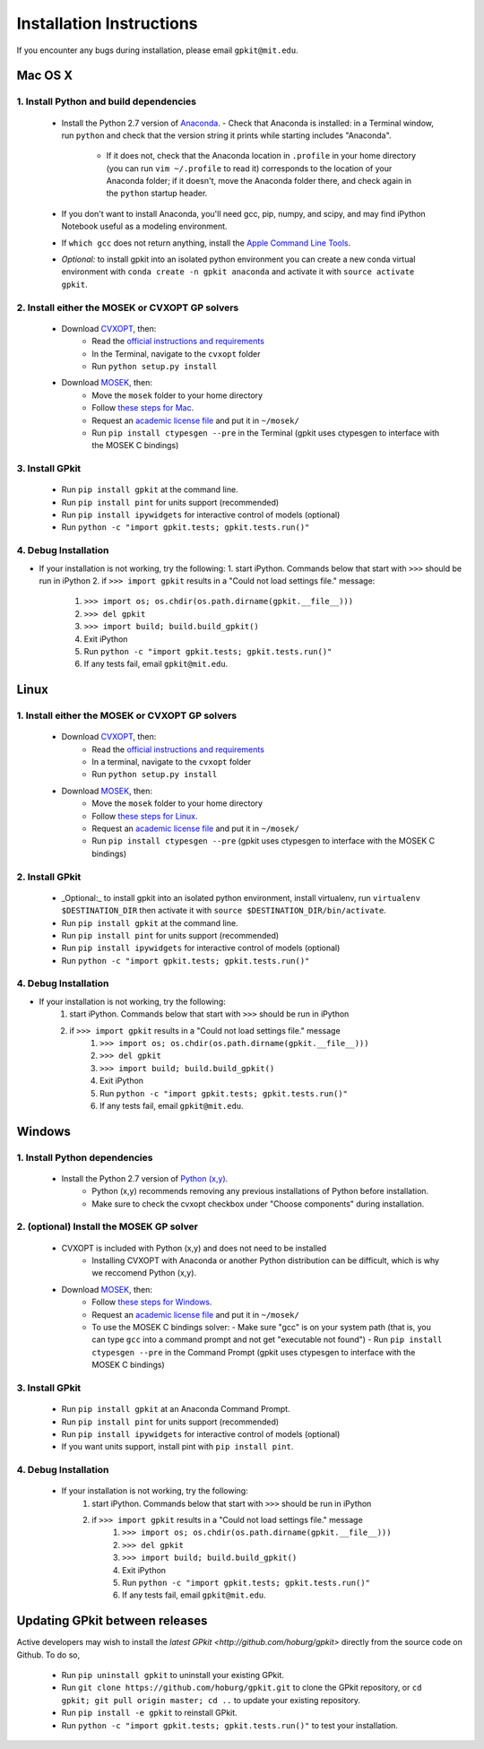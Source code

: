 Installation Instructions
*************************

If you encounter any bugs during installation, please email ``gpkit@mit.edu``.

Mac OS X
========

1. Install Python and build dependencies
++++++++++++++++++++++++++++++++++++++++
  - Install the Python 2.7 version of `Anaconda <http://continuum.io/downloads>`_.
    - Check that Anaconda is installed: in a Terminal window, run ``python`` and check that the version string it prints while starting includes "Anaconda".
      - If it does not, check that the Anaconda location in ``.profile`` in your home directory (you can run ``vim ~/.profile`` to read it) corresponds to the location of your Anaconda folder; if it doesn't, move the Anaconda folder there, and check again in the ``python`` startup header.
  - If you don't want to install Anaconda, you'll need gcc, pip, numpy, and scipy, and may find iPython Notebook useful as a modeling environment.
  - If ``which gcc`` does not return anything, install the `Apple Command Line Tools <https://developer.apple.com/downloads/index.action?=command%20line%20tools>`_.
  - *Optional:* to install gpkit into an isolated python environment you can create a new conda virtual environment with ``conda create -n gpkit anaconda`` and activate it with ``source activate gpkit``.


2. Install either the MOSEK or CVXOPT GP solvers
++++++++++++++++++++++++++++++++++++++++++++++++

  - Download `CVXOPT <http://cvxopt.org/download/index.html>`_, then:
      - Read the `official instructions and requirements <http://cvxopt.org/install/index.html#standard-installation>`_
      - In the Terminal, navigate to the ``cvxopt`` folder
      - Run ``python setup.py install``

  - Download `MOSEK <http://mosek.com/resources/downloads>`_, then:
      - Move the ``mosek`` folder to your home directory
      - Follow `these steps for Mac <http://docs.mosek.com/7.0/toolsinstall/Mac_OS_X_installation.html>`_.
      - Request an `academic license file <http://license.mosek.com/academic>`_ and put it in ``~/mosek/``
      - Run ``pip install ctypesgen --pre`` in the Terminal (gpkit uses ctypesgen to interface with the MOSEK C bindings)


3. Install GPkit
++++++++++++++++
  - Run ``pip install gpkit`` at the command line.
  - Run ``pip install pint`` for units support (recommended)
  - Run ``pip install ipywidgets`` for interactive control of models (optional)
  - Run ``python -c "import gpkit.tests; gpkit.tests.run()"``


4. Debug Installation
+++++++++++++++++++++
- If your installation is not working, try the following:
  1. start iPython. Commands below that start with ``>>>`` should be run in iPython
  2. if ``>>> import gpkit`` results in a "Could not load settings file." message:
      1. ``>>> import os; os.chdir(os.path.dirname(gpkit.__file__)))``
      2. ``>>> del gpkit``
      3. ``>>> import build; build.build_gpkit()``
      4. Exit iPython
      5. Run ``python -c "import gpkit.tests; gpkit.tests.run()"``
      6. If any tests fail, email ``gpkit@mit.edu``.



Linux
=====

1. Install either the MOSEK or CVXOPT GP solvers
++++++++++++++++++++++++++++++++++++++++++++++++

  - Download `CVXOPT <http://cvxopt.org/download/index.html>`_, then:
      - Read the `official instructions and requirements`_
      - In a terminal, navigate to the ``cvxopt`` folder
      - Run ``python setup.py install``

  - Download `MOSEK <http://mosek.com/resources/downloads>`_, then:
      - Move the ``mosek`` folder to your home directory
      - Follow `these steps for Linux <http://docs.mosek.com/7.0/toolsinstall/Linux_UNIX_installation_instructions.html>`_.
      - Request an `academic license file <http://license.mosek.com/academic>`_ and put it in ``~/mosek/``
      - Run ``pip install ctypesgen --pre`` (gpkit uses ctypesgen to interface with the MOSEK C bindings)


2. Install GPkit
++++++++++++++++
  - _Optional:_ to install gpkit into an isolated python environment, install virtualenv, run ``virtualenv $DESTINATION_DIR`` then activate it with ``source $DESTINATION_DIR/bin/activate``.
  - Run ``pip install gpkit`` at the command line.
  - Run ``pip install pint`` for units support (recommended)
  - Run ``pip install ipywidgets`` for interactive control of models (optional)
  - Run ``python -c "import gpkit.tests; gpkit.tests.run()"``

4. Debug Installation
+++++++++++++++++++++
- If your installation is not working, try the following:
    1. start iPython. Commands below that start with ``>>>`` should be run in iPython
    2. if ``>>> import gpkit`` results in a "Could not load settings file." message
        1. ``>>> import os; os.chdir(os.path.dirname(gpkit.__file__)))``
        2. ``>>> del gpkit``
        3. ``>>> import build; build.build_gpkit()``
        4. Exit iPython
        5. Run ``python -c "import gpkit.tests; gpkit.tests.run()"``
        6. If any tests fail, email ``gpkit@mit.edu``.



Windows
=======


1. Install Python dependencies
++++++++++++++++++++++++++++++
  - Install the Python 2.7 version of `Python (x,y) <https://python-xy.github.io/downloads.html>`_.
      - Python (x,y) recommends removing any previous installations of Python before installation.
      - Make sure to check the cvxopt checkbox under "Choose components" during installation.


2. (optional) Install the MOSEK GP solver
+++++++++++++++++++++++++++++++++++++++++

  - CVXOPT is included with Python (x,y) and does not need to be installed
      - Installing CVXOPT with Anaconda or another Python distribution can be difficult, which is why we reccomend Python (x,y).

  - Download `MOSEK <http://mosek.com/resources/downloads>`_, then:
      - Follow `these steps for Windows <http://docs.mosek.com/7.0/toolsinstall/Windows_installation.html>`_.
      - Request an `academic license file <http://license.mosek.com/academic>`_ and put it in ``~/mosek/``
      - To use the MOSEK C bindings solver:
        - Make sure "gcc" is on your system path (that is, you can type ``gcc`` into a command prompt and not get "executable not found")
        - Run ``pip install ctypesgen --pre`` in the Command Prompt (gpkit uses ctypesgen to interface with the MOSEK C bindings)


3. Install GPkit
++++++++++++++++
  - Run ``pip install gpkit`` at an Anaconda Command Prompt.
  - Run ``pip install pint`` for units support (recommended)
  - Run ``pip install ipywidgets`` for interactive control of models (optional)
  - If you want units support, install pint with ``pip install pint``.


4. Debug Installation
+++++++++++++++++++++
  - If your installation is not working, try the following:
      1. start iPython. Commands below that start with ``>>>`` should be run in iPython
      2. if ``>>> import gpkit`` results in a "Could not load settings file." message
          1. ``>>> import os; os.chdir(os.path.dirname(gpkit.__file__)))``
          2. ``>>> del gpkit``
          3. ``>>> import build; build.build_gpkit()``
          4. Exit iPython
          5. Run ``python -c "import gpkit.tests; gpkit.tests.run()"``
          6. If any tests fail, email ``gpkit@mit.edu``.


Updating GPkit between releases
===============================

Active developers may wish to install the `latest GPkit <http://github.com/hoburg/gpkit>` directly from the source code on Github. To do so,

  - Run ``pip uninstall gpkit`` to uninstall your existing GPkit.
  - Run ``git clone https://github.com/hoburg/gpkit.git`` to clone the GPkit repository, or ``cd gpkit; git pull origin master; cd ..`` to update your existing repository.
  - Run ``pip install -e gpkit`` to reinstall GPkit.
  - Run ``python -c "import gpkit.tests; gpkit.tests.run()"`` to test your installation.
